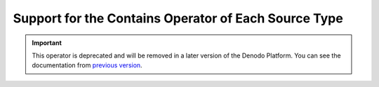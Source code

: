 =====================================================
Support for the Contains Operator of Each Source Type
=====================================================

.. important:: This operator is deprecated and will be removed in a later version of the Denodo Platform. 
   You can see the documentation from `previous version <https://community.denodo.com/docs/html/browse/6.0/vdp/vql/appendix/support_for_the_contains_operator_of_each_source_type/support_for_the_contains_operator_of_each_source_type>`_.
